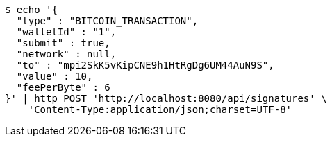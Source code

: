 [source,bash]
----
$ echo '{
  "type" : "BITCOIN_TRANSACTION",
  "walletId" : "1",
  "submit" : true,
  "network" : null,
  "to" : "mpi2SkK5vKipCNE9h1HtRgDg6UM44AuN9S",
  "value" : 10,
  "feePerByte" : 6
}' | http POST 'http://localhost:8080/api/signatures' \
    'Content-Type:application/json;charset=UTF-8'
----
